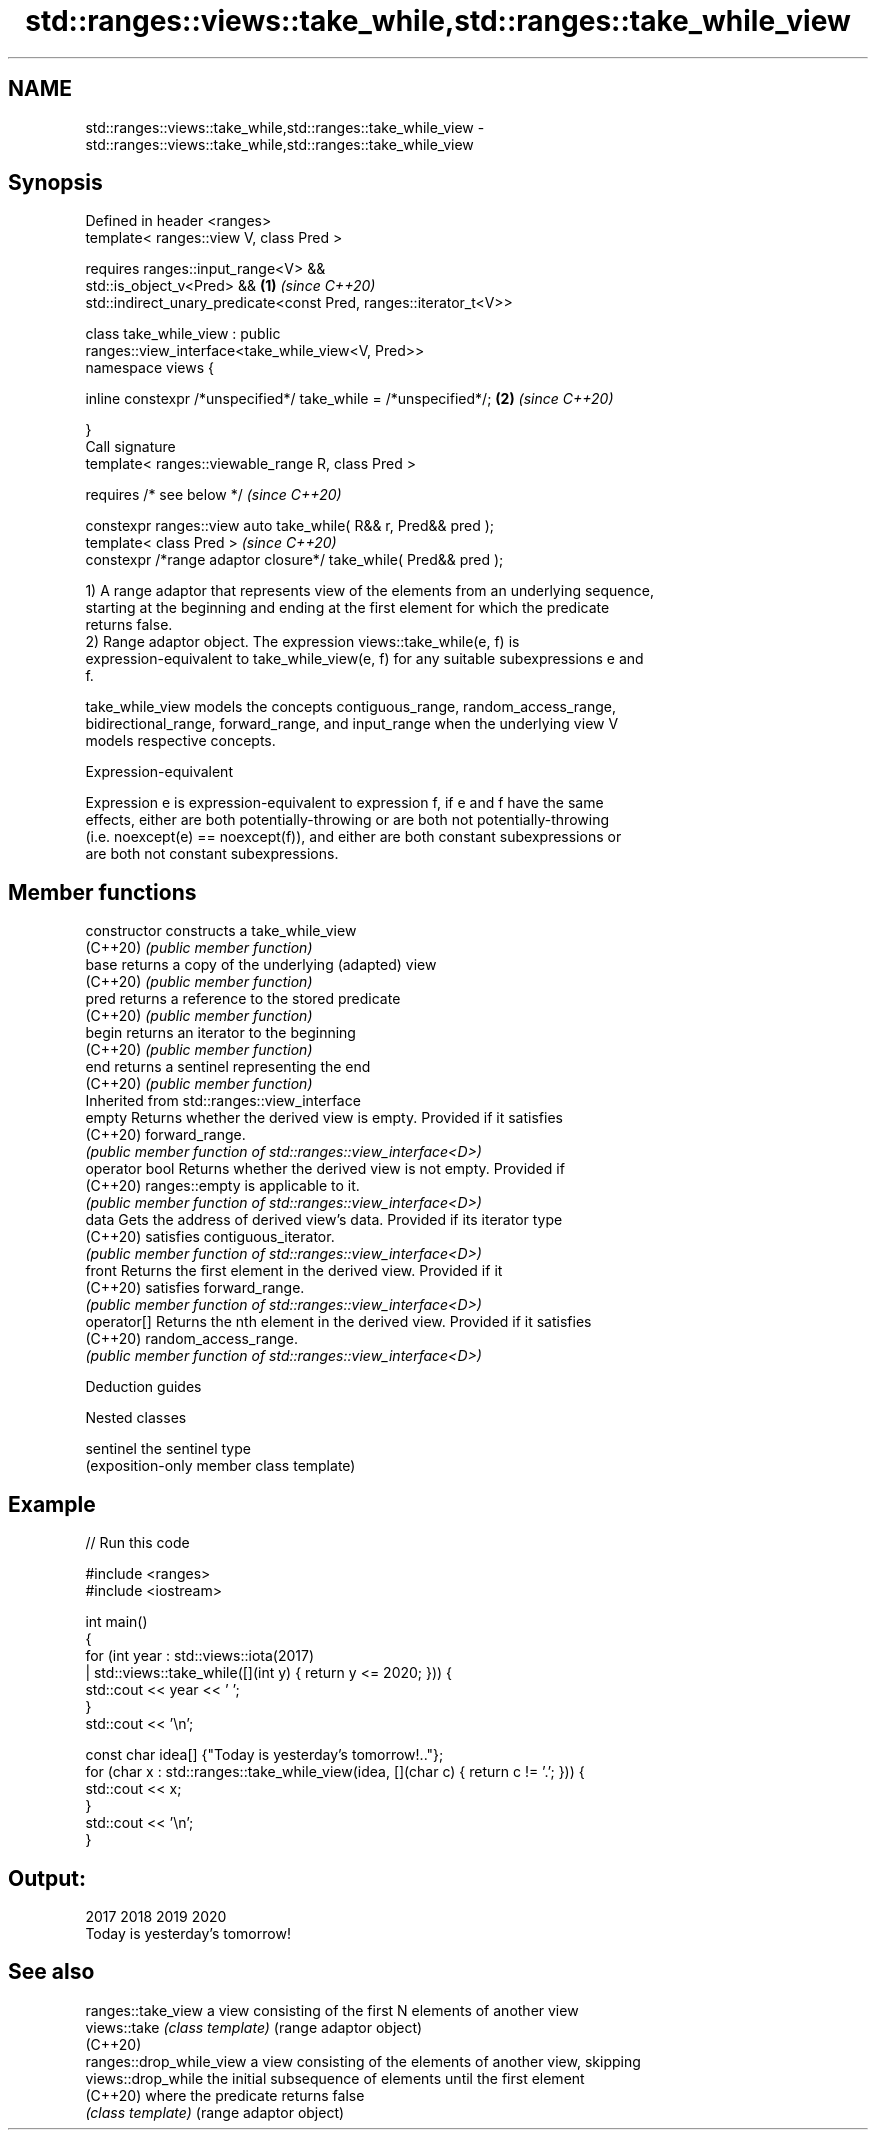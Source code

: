 .TH std::ranges::views::take_while,std::ranges::take_while_view 3 "2022.03.29" "http://cppreference.com" "C++ Standard Libary"
.SH NAME
std::ranges::views::take_while,std::ranges::take_while_view \- std::ranges::views::take_while,std::ranges::take_while_view

.SH Synopsis
   Defined in header <ranges>
   template< ranges::view V, class Pred >

   requires ranges::input_range<V> &&
   std::is_object_v<Pred> &&                                          \fB(1)\fP \fI(since C++20)\fP
   std::indirect_unary_predicate<const Pred, ranges::iterator_t<V>>

   class take_while_view : public
   ranges::view_interface<take_while_view<V, Pred>>
   namespace views {

   inline constexpr /*unspecified*/ take_while = /*unspecified*/;     \fB(2)\fP \fI(since C++20)\fP

   }
   Call signature
   template< ranges::viewable_range R, class Pred >

   requires /* see below */                                               \fI(since C++20)\fP

   constexpr ranges::view auto take_while( R&& r, Pred&& pred );
   template< class Pred >                                                 \fI(since C++20)\fP
   constexpr /*range adaptor closure*/ take_while( Pred&& pred );

   1) A range adaptor that represents view of the elements from an underlying sequence,
   starting at the beginning and ending at the first element for which the predicate
   returns false.
   2) Range adaptor object. The expression views::take_while(e, f) is
   expression-equivalent to take_while_view(e, f) for any suitable subexpressions e and
   f.

   take_while_view models the concepts contiguous_range, random_access_range,
   bidirectional_range, forward_range, and input_range when the underlying view V
   models respective concepts.

  Expression-equivalent

   Expression e is expression-equivalent to expression f, if e and f have the same
   effects, either are both potentially-throwing or are both not potentially-throwing
   (i.e. noexcept(e) == noexcept(f)), and either are both constant subexpressions or
   are both not constant subexpressions.

.SH Member functions

   constructor   constructs a take_while_view
   (C++20)       \fI(public member function)\fP
   base          returns a copy of the underlying (adapted) view
   (C++20)       \fI(public member function)\fP
   pred          returns a reference to the stored predicate
   (C++20)       \fI(public member function)\fP
   begin         returns an iterator to the beginning
   (C++20)       \fI(public member function)\fP
   end           returns a sentinel representing the end
   (C++20)       \fI(public member function)\fP
         Inherited from std::ranges::view_interface
   empty         Returns whether the derived view is empty. Provided if it satisfies
   (C++20)       forward_range.
                 \fI(public member function of std::ranges::view_interface<D>)\fP
   operator bool Returns whether the derived view is not empty. Provided if
   (C++20)       ranges::empty is applicable to it.
                 \fI(public member function of std::ranges::view_interface<D>)\fP
   data          Gets the address of derived view's data. Provided if its iterator type
   (C++20)       satisfies contiguous_iterator.
                 \fI(public member function of std::ranges::view_interface<D>)\fP
   front         Returns the first element in the derived view. Provided if it
   (C++20)       satisfies forward_range.
                 \fI(public member function of std::ranges::view_interface<D>)\fP
   operator[]    Returns the nth element in the derived view. Provided if it satisfies
   (C++20)       random_access_range.
                 \fI(public member function of std::ranges::view_interface<D>)\fP

  Deduction guides

  Nested classes

   sentinel the sentinel type
            (exposition-only member class template)

.SH Example


// Run this code

 #include <ranges>
 #include <iostream>

 int main()
 {
     for (int year : std::views::iota(2017)
                   | std::views::take_while([](int y) { return y <= 2020; })) {
         std::cout << year << ' ';
     }
     std::cout << '\\n';

     const char idea[] {"Today is yesterday's tomorrow!.."};
     for (char x : std::ranges::take_while_view(idea, [](char c) { return c != '.'; })) {
         std::cout << x;
     }
     std::cout << '\\n';
 }

.SH Output:

 2017 2018 2019 2020
 Today is yesterday's tomorrow!

.SH See also

   ranges::take_view       a view consisting of the first N elements of another view
   views::take             \fI(class template)\fP (range adaptor object)
   (C++20)
   ranges::drop_while_view a view consisting of the elements of another view, skipping
   views::drop_while       the initial subsequence of elements until the first element
   (C++20)                 where the predicate returns false
                           \fI(class template)\fP (range adaptor object)
